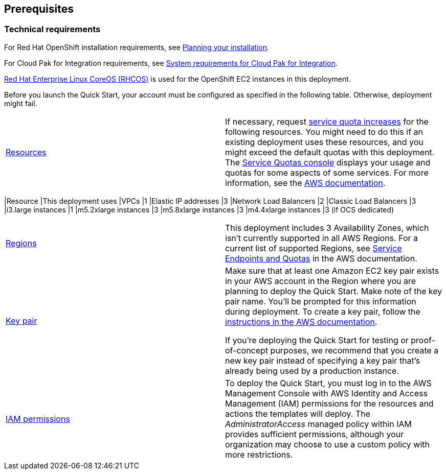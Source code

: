 == Prerequisites

=== Technical requirements

For Red Hat OpenShift installation requirements, see https://docs.openshift.com/container-platform/4.4/welcome/index.html[Planning your installation].

For Cloud Pak for Integration requirements, see https://www.ibm.com/support/knowledgecenter/SSGT7J_20.3/install/sysreqs.html[System requirements for Cloud Pak for Integration].

https://access.redhat.com/documentation/en-us/openshift_container_platform/4.4/html/architecture/architecture-rhcos[Red Hat Enterprise Linux CoreOS (RHCOS)] is used for the OpenShift EC2 instances in this deployment.

Before you launch the Quick Start, your account must be configured as specified in the following table. Otherwise, deployment might fail.

[cols=",",]
|===
|http://docs.aws.amazon.com/general/latest/gr/aws_service_limits.html[Resources] a|
If necessary, request https://console.aws.amazon.com/servicequotas/home?region=us-east-1#!/[service quota increases] for the following resources. You might need to do this if an existing deployment uses these resources, and you might exceed the default quotas with this deployment. The https://console.aws.amazon.com/servicequotas/home?region=us-east-1#!/[Service Quotas console] displays your usage and quotas for some aspects of some services. For more information, see the https://docs.aws.amazon.com/servicequotas/latest/userguide/intro.html[AWS documentation].

[cols=",",options="header",]
|===
|Resource |This deployment uses
|VPCs |1
|Elastic IP addresses |3
|Network Load Balancers |2
|Classic Load Balancers |3
|i3.large instances |1
|m5.2xlarge instances |3
|m5.8xlarge instances |3
|m4.4xlarge instances |3 (if OCS dedicated)
|===

|https://aws.amazon.com/about-aws/global-infrastructure/[Regions] |This deployment includes 3 Availability Zones, which isn’t currently supported in all AWS Regions. For a current list of supported Regions, see https://docs.aws.amazon.com/general/latest/gr/aws-service-information.html[Service Endpoints and Quotas] in the AWS documentation.
|https://docs.aws.amazon.com/AWSEC2/latest/UserGuide/ec2-key-pairs.html[Key pair] a|
Make sure that at least one Amazon EC2 key pair exists in your AWS account in the Region where you are planning to deploy the Quick Start. Make note of the key pair name. You’ll be prompted for this information during deployment. To create a key pair, follow the https://docs.aws.amazon.com/AWSEC2/latest/UserGuide/ec2-key-pairs.html[instructions in the AWS documentation].

If you’re deploying the Quick Start for testing or proof-of-concept purposes, we recommend that you create a new key pair instead of specifying a key pair that’s already being used by a production instance.

|https://docs.aws.amazon.com/IAM/latest/UserGuide/access_policies_job-functions.html[IAM permissions] |To deploy the Quick Start, you must log in to the AWS Management Console with AWS Identity and Access Management (IAM) permissions for the resources and actions the templates will deploy. The _AdministratorAccess_ managed policy within IAM provides sufficient permissions, although your organization may choose to use a custom policy with more restrictions.
|===
